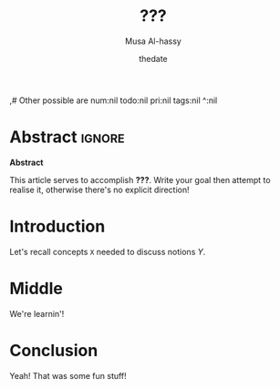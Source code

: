 
#+TITLE: ???
#+DATE: thedate
#+DESCRIPTION: A new radical entry of things I'm learning!
#+AUTHOR: Musa Al-hassy
#+EMAIL: alhassy@gmail.com
#+IMAGE: ../assets/img/rwh-200.jpg
#+CATEGORIES: ExampleTags Elisp Haskell Frama-C Specfications Krakatoa
#+OPTIONS: toc:nil html-postamble:nil 
,# Other possible are num:nil todo:nil pri:nil tags:nil ^:nil
#+STARTUP: indent

* Abstract       :ignore:
#+BEGIN_CENTER 
*Abstract*

This article serves to accomplish *???*.
Write your goal then attempt to realise it, otherwise there's no explicit direction!

#+END_CENTER

* Introduction

Let's recall concepts ~X~ needed to discuss notions $Y$.

* Middle

We're learnin'!

* Conclusion

Yeah! That was some fun stuff!

* COMMENT footer

# Local Variables:
# eval: (setq NAME (file-name-sans-extension (buffer-name)))
# eval: (load-file "AlBasmala.el")
# End:
